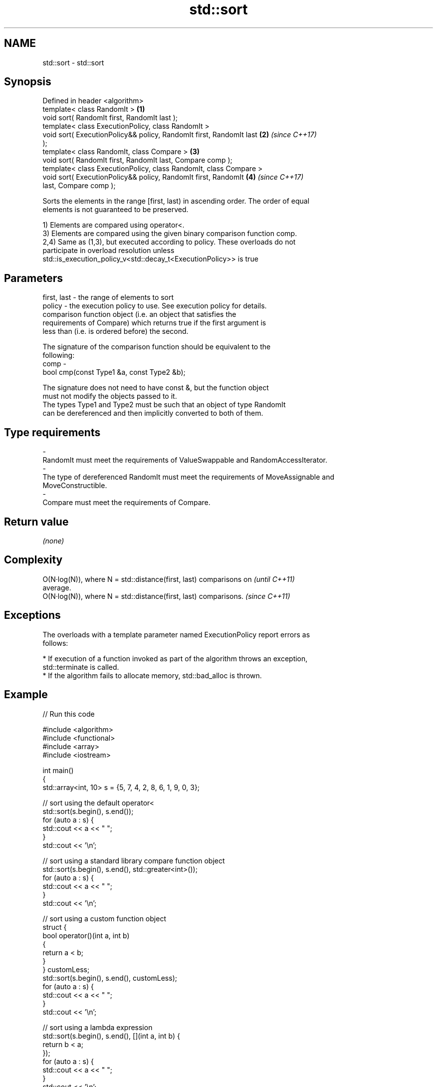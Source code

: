 .TH std::sort 3 "Nov 16 2016" "2.1 | http://cppreference.com" "C++ Standard Libary"
.SH NAME
std::sort \- std::sort

.SH Synopsis
   Defined in header <algorithm>
   template< class RandomIt >                                         \fB(1)\fP
   void sort( RandomIt first, RandomIt last );
   template< class ExecutionPolicy, class RandomIt >
   void sort( ExecutionPolicy&& policy, RandomIt first, RandomIt last \fB(2)\fP \fI(since C++17)\fP
   );
   template< class RandomIt, class Compare >                          \fB(3)\fP
   void sort( RandomIt first, RandomIt last, Compare comp );
   template< class ExecutionPolicy, class RandomIt, class Compare >
   void sort( ExecutionPolicy&& policy, RandomIt first, RandomIt      \fB(4)\fP \fI(since C++17)\fP
   last, Compare comp );

   Sorts the elements in the range [first, last) in ascending order. The order of equal
   elements is not guaranteed to be preserved.

   1) Elements are compared using operator<.
   3) Elements are compared using the given binary comparison function comp.
   2,4) Same as (1,3), but executed according to policy. These overloads do not
   participate in overload resolution unless
   std::is_execution_policy_v<std::decay_t<ExecutionPolicy>> is true

.SH Parameters

   first, last - the range of elements to sort
   policy      - the execution policy to use. See execution policy for details.
                 comparison function object (i.e. an object that satisfies the
                 requirements of Compare) which returns true if the first argument is
                 less than (i.e. is ordered before) the second.

                 The signature of the comparison function should be equivalent to the
                 following:
   comp        -
                 bool cmp(const Type1 &a, const Type2 &b);

                 The signature does not need to have const &, but the function object
                 must not modify the objects passed to it.
                 The types Type1 and Type2 must be such that an object of type RandomIt
                 can be dereferenced and then implicitly converted to both of them. 
.SH Type requirements
   -
   RandomIt must meet the requirements of ValueSwappable and RandomAccessIterator.
   -
   The type of dereferenced RandomIt must meet the requirements of MoveAssignable and
   MoveConstructible.
   -
   Compare must meet the requirements of Compare.

.SH Return value

   \fI(none)\fP

.SH Complexity

   O(N·log(N)), where N = std::distance(first, last) comparisons on       \fI(until C++11)\fP
   average.
   O(N·log(N)), where N = std::distance(first, last) comparisons.         \fI(since C++11)\fP

.SH Exceptions

   The overloads with a template parameter named ExecutionPolicy report errors as
   follows:

     * If execution of a function invoked as part of the algorithm throws an exception,
       std::terminate is called.
     * If the algorithm fails to allocate memory, std::bad_alloc is thrown.

.SH Example

   
// Run this code

 #include <algorithm>
 #include <functional>
 #include <array>
 #include <iostream>

 int main()
 {
     std::array<int, 10> s = {5, 7, 4, 2, 8, 6, 1, 9, 0, 3};

     // sort using the default operator<
     std::sort(s.begin(), s.end());
     for (auto a : s) {
         std::cout << a << " ";
     }
     std::cout << '\\n';

     // sort using a standard library compare function object
     std::sort(s.begin(), s.end(), std::greater<int>());
     for (auto a : s) {
         std::cout << a << " ";
     }
     std::cout << '\\n';

     // sort using a custom function object
     struct {
         bool operator()(int a, int b)
         {
             return a < b;
         }
     } customLess;
     std::sort(s.begin(), s.end(), customLess);
     for (auto a : s) {
         std::cout << a << " ";
     }
     std::cout << '\\n';

     // sort using a lambda expression
     std::sort(s.begin(), s.end(), [](int a, int b) {
         return b < a;
     });
     for (auto a : s) {
         std::cout << a << " ";
     }
     std::cout << '\\n';
 }

.SH Output:

 0 1 2 3 4 5 6 7 8 9
 9 8 7 6 5 4 3 2 1 0
 0 1 2 3 4 5 6 7 8 9
 9 8 7 6 5 4 3 2 1 0

.SH See also

   partial_sort                      sorts the first N elements of a range
                                     \fI(function template)\fP
                                     sorts a range of elements while preserving order
   stable_sort                       between equal elements
                                     \fI(function template)\fP
   std::experimental::parallel::sort parallelized version of std::sort
   (parallelism TS)                  \fI(function template)\fP
